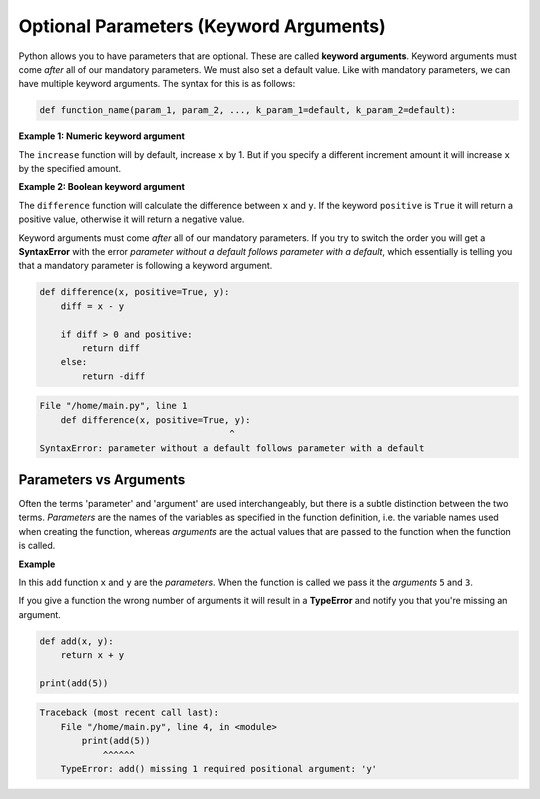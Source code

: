 .. role:: python(code)
   :language: python

Optional Parameters (Keyword Arguments)
=======================================

Python allows you to have parameters that are optional. These are called **keyword arguments**. Keyword arguments must come *after* all of our mandatory parameters. We must also set a default value. Like with mandatory parameters, we can have multiple keyword arguments. The syntax for this is as follows:

.. code-block:: text
   
    def function_name(param_1, param_2, ..., k_param_1=default, k_param_2=default):

**Example 1: Numeric keyword argument**

The ``increase`` function will by default, increase ``x`` by 1. But if you specify a different increment amount it will increase ``x`` by the specified amount.

.. exec_code::
    :language: python

    def increase(x, increment=1):
        return x + increment

    print(increase(5))
    print(increase(5, increment=10))

**Example 2: Boolean keyword argument**

The ``difference`` function will calculate the difference between ``x`` and ``y``. If the keyword ``positive`` is ``True`` it will return a positive value, otherwise it will return a negative value.

.. exec_code::
    :language: python

    def difference(x, y, positive=True):
        diff = x - y

        if diff > 0 and positive:
            return diff
        else:
            return -diff

    print(difference(5, 2))
    print(difference(5, 2, positive=False))

Keyword arguments must come *after* all of our mandatory parameters. If you try to switch the order you will get a **SyntaxError** with the error *parameter without a default follows parameter with a default*, which essentially is telling you that a mandatory parameter is following a keyword argument.

.. code-block:: python
    
    def difference(x, positive=True, y):
        diff = x - y

        if diff > 0 and positive:
            return diff
        else:
            return -diff

.. code-block:: text

    File "/home/main.py", line 1
        def difference(x, positive=True, y):
                                        ^
    SyntaxError: parameter without a default follows parameter with a default

Parameters vs Arguments
-----------------------

Often the terms 'parameter' and 'argument' are used interchangeably, but there is a subtle distinction between the two terms. *Parameters* are the names of the variables as specified in the function definition, i.e. the variable names used when creating the function, whereas *arguments* are the actual values that are passed to the function when the function is called.

**Example**

In this ``add`` function ``x`` and ``y`` are the *parameters*. When the function is called we pass it the *arguments* ``5`` and ``3``.

.. exec_code::
    :language: python

    def add(x, y):
        return x + y

    print(add(5, 3))

If you give a function the wrong number of arguments it will result in a **TypeError** and notify you that you're missing an argument.

.. code-block:: python

    def add(x, y):
        return x + y

    print(add(5))

.. code-block:: text

    Traceback (most recent call last):
        File "/home/main.py", line 4, in <module>
            print(add(5))
                ^^^^^^
        TypeError: add() missing 1 required positional argument: 'y'

.. dropdown:: Question 1
    :open:
    :color: info
    :icon: question

    What do you think the output of the following code will be?

    .. code-block:: python

        def calc_speed(time, distance=100):
            return distance/time

        print(calc_speed(5))

    A. 

     .. code-block:: python

        100.0

    B. 

     .. code-block:: python

        5.0

    C. 

     .. code-block:: python

        20.0

    D. 

     .. code-block:: python

        0.02

    .. dropdown:: Solution
        :class-title: sd-font-weight-bold
        :color: dark

        *D.*

        This program will calculate speed which is distance divided by time. By default ``distance`` is 100 units. ``calc_speed(5)`` passes in 5 as the value for ``time``, so the result will be 100/5, which is 20.

.. dropdown:: Question 2
    :open:
    :color: info
    :icon: question

    What do you think the output of the following code will be?

    .. code-block:: python

        def calc_speed(time, distance=100):
            return distance/time

        print(calc_speed(2, 200))

    A. 

     .. code-block:: python

        100.0

    B. 

     .. code-block:: python

        5.0

    C. 

     .. code-block:: python

        20.0

    D. 

     .. code-block:: python

        0.02

    .. dropdown:: :material-regular:`lock;1.5em` Solution
        :class-title: sd-font-weight-bold
        :color: dark

        *Solution is locked*

.. dropdown:: Question 3
    :open:
    :color: info
    :icon: question

    What do you think the output of the following code will be?

    .. code-block:: python

        def crazy_maths(a, b, c=3, d=-1):
            return b - c**d + a

        print(crazy_maths(3, 5, d=2))

    .. dropdown:: :material-regular:`lock;1.5em` Solution
        :class-title: sd-font-weight-bold
        :color: dark

        *Solution is locked*

.. dropdown:: Question 4
    :open:
    :color: info
    :icon: question

    What is wrong with the following code?

    .. code-block:: python

        def double(n, repeat=1):
            for i in range(repeat):
                n = n * 2
            return n

        print(double(repeat=2, 5))
    
    A. When the function is defined the keyword argument should appear before the mandatory parameters. i.e. the first line of the function should be ``def double(repeat=1, n):``


    B. When the function is called, the mandatory arguments should appear before the key word arguments. i.e. the function should be called using ``double(5, repeat=2)``

    C. ``n`` is out of the local scope of the function and this will result in a **NameError**.

    D. The ``return`` function should be indented one more level so that it sits *inside* the ``for`` loop.

    .. dropdown:: :material-regular:`lock;1.5em` Solution
        :class-title: sd-font-weight-bold
        :color: dark

        *Solution is locked*

.. dropdown:: Question 5
    :open:
    :color: info
    :icon: question

    Consider the following program.

    .. exec_code::
        :language: python

        def reverse(input_list):
            new_list = []
            for i in range(len(input_list), 0, -1):
                new_list.append(input_list[i-1])
            return new_list

        numbers = ['one', 'two', 'three', 'four', 'five']
        print(reverse(numbers))

    A. ``reverse``

    B. ``'one'``, ``'two'``, ``'three'``, ``'four'`` and ``'five'``

    C. ``input_list``

    D. ``numbers``

    E. ``def``, ``for``, ``in``, ``range``, ``len``, ``print``

    .. dropdown:: :material-regular:`lock;1.5em` Solution
        :class-title: sd-font-weight-bold
        :color: dark

        *Solution is locked*

.. dropdown:: Code challenge: Happy Birthday!
    :color: warning
    :icon: star

    Write a function called ``happy_birthday``, which takes as input an age and a keyword argument ``suffix (default ='th')``. The program then displays the following message:

    .. code-block:: text

        Happy <age><suffix> Birthday!

    **Function specification**

    * name: ``happy_birthday``

    * parameters: ``age`` (``int``), ``suffix`` (``default='th'``, ``str``)

    * return: output message ``str``

    **Example 1**

    .. code-block:: python

        print(happy_birthday(10))
    
    .. code-block:: text
    
        Happy 10th Birthday!

    **Example 2**

    .. code-block:: python

        print(happy_birthday(21, suffix='st'))
    
    .. code-block:: text

        Happy 21st Birthday!

    .. dropdown:: :material-regular:`lock;1.5em` Solution
      :class-title: sd-font-weight-bold
      :color: dark

      *Solution is locked*

.. dropdown:: Code challenge: Weight
    :color: warning
    :icon: star

    The weight of an object is the force it experiences due to the object's mass and gravity.

    Write a function to calculate the weight of an object based on its mass and the gravitational acceleration at the surface of a planet.

    The acceleration must be an optional parameter with a default value equal to Earth's gravitational acceleration.

    **Formula**

    :math:`w = ma`

    where :math:`w` is the weight in Newtons, :math:`m` is mass in kg, :math:`a = 9.80665` m/s/s by default.

    **Function specification**

    * name: ``weight``

    * parameters:

      -  ``object_mass`` (``float``),

      -  ``planet_acceleration`` (``default=9.80665``, ``float``)

    * return: object's weight (``float``)

    **Example 1**

    .. code-block:: python

        print(weight(10))
    
    .. code-block:: text
    
        98.06649999999999

    **Example 2**

    .. code-block:: python

        print(weight(8, 2.56))
    
    .. code-block:: text

        20.48

    .. dropdown:: :material-regular:`lock;1.5em` Solution
      :class-title: sd-font-weight-bold
      :color: dark

      *Solution is locked*